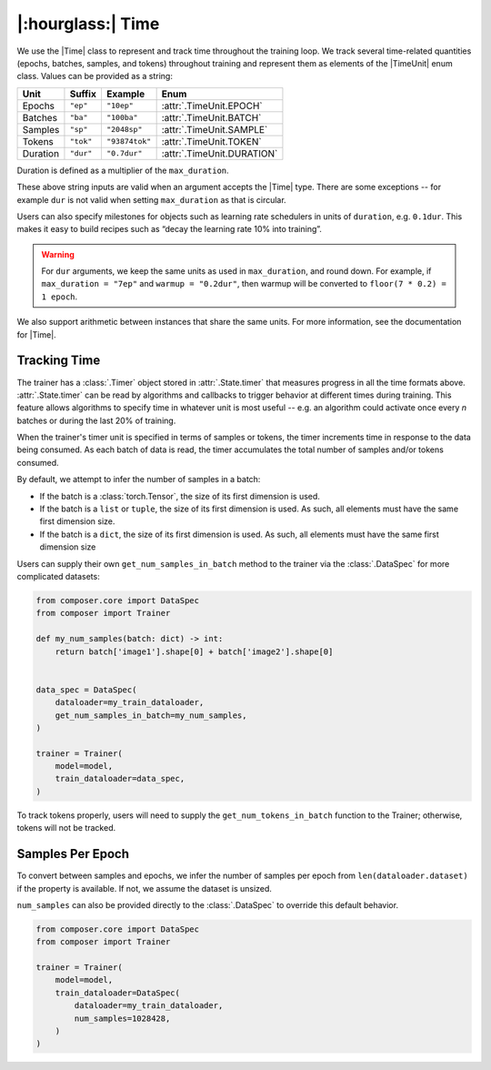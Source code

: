 |:hourglass:| Time
==================

We use the |Time| class to represent and track time throughout
the training loop. We track several time-related quantities 
(epochs, batches, samples, and tokens) throughout training and
represent them as elements of the |TimeUnit| enum class. Values
can be provided as a string:

.. csv-table::
   :header: "Unit", "Suffix", "Example", "Enum"
   :widths: 15, 10, 15, 30
   :width: 0.5
   :align: left

   "Epochs", ``"ep"``, ``"10ep"``, :attr:`.TimeUnit.EPOCH`
   "Batches", ``"ba"``, ``"100ba"``, :attr:`.TimeUnit.BATCH`
   "Samples", ``"sp"``, ``"2048sp"``, :attr:`.TimeUnit.SAMPLE`
   "Tokens", ``"tok"``, ``"93874tok"``, :attr:`.TimeUnit.TOKEN`
   "Duration", ``"dur"``, ``"0.7dur"``, :attr:`.TimeUnit.DURATION`

Duration is defined as a multiplier of the ``max_duration``.

These above string inputs are valid when an argument accepts the |Time|
type. There are some exceptions -- for example ``dur`` is not valid when
setting ``max_duration`` as that is circular.

Users can also specify milestones for objects such as learning rate schedulers
in units of ``duration``, e.g. ``0.1dur``. This makes it easy to build recipes
such as “decay the learning rate 10% into training”.

.. warning::

    For ``dur`` arguments, we keep the same units as used in ``max_duration``,
    and round down. For example, if ``max_duration = "7ep"`` and  ``warmup = "0.2dur"``,
    then warmup will be converted to ``floor(7 * 0.2) = 1 epoch``.


We also support arithmetic between instances that share the same units. For more information,
see the documentation for |Time|.

Tracking Time
-------------
The trainer has a :class:`.Timer` object stored in :attr:`.State.timer` that
measures progress in all the time formats above. :attr:`.State.timer` can be
read by algorithms and callbacks to trigger behavior at different times
during training. This feature allows algorithms to specify time in whatever unit
is most useful -- e.g. an algorithm could activate once every *n* batches or
during the last 20% of training.

When the trainer's timer unit is specified in terms of samples or tokens,
the timer increments time in response to the data being consumed. As each 
batch of data is read, the timer accumulates the total number of samples 
and/or tokens consumed.

By default, we attempt to infer the number of samples in a batch:

- If the batch is a :class:`torch.Tensor`, the size of its first dimension is used.
- If the batch is a ``list`` or ``tuple``, the size of its first dimension is used. As such, all elements must have the same first dimension size.
- If the batch is a ``dict``, the size of its first dimension is used. As such, all elements must have the same first dimension size

Users can supply their own ``get_num_samples_in_batch`` method to the trainer
via the :class:`.DataSpec` for more complicated datasets:

.. code:: python

    from composer.core import DataSpec
    from composer import Trainer

    def my_num_samples(batch: dict) -> int:
        return batch['image1'].shape[0] + batch['image2'].shape[0]


    data_spec = DataSpec(
        dataloader=my_train_dataloader,
        get_num_samples_in_batch=my_num_samples,
    )

    trainer = Trainer(
        model=model,
        train_dataloader=data_spec,
    )


To track tokens properly, users will need to supply the ``get_num_tokens_in_batch``
function to the Trainer; otherwise, tokens will not be tracked.

Samples Per Epoch
-----------------

To convert between samples and epochs, we infer the number of samples per epoch
from ``len(dataloader.dataset)`` if the property is available. If not, we assume
the dataset is unsized.

``num_samples`` can also be provided directly to the :class:`.DataSpec` to override 
this default behavior.

.. code:: python

    from composer.core import DataSpec
    from composer import Trainer

    trainer = Trainer(
        model=model,
        train_dataloader=DataSpec(
            dataloader=my_train_dataloader,
            num_samples=1028428,
        )
    )

..
    TODO: discuss how to handle `drop_last`
    TODO: warn users against converting between time units

.. |Timer| replace:: :class:`.Timer`
.. |Time| replace:: :class:`.Time`
.. |TimeUnit| replace:: :class:`.TimeUnit`